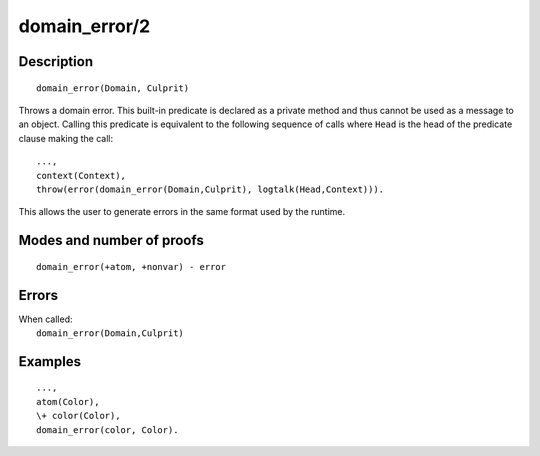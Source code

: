 ..
   This file is part of Logtalk <https://logtalk.org/>  
   Copyright 1998-2018 Paulo Moura <pmoura@logtalk.org>

   Licensed under the Apache License, Version 2.0 (the "License");
   you may not use this file except in compliance with the License.
   You may obtain a copy of the License at

       http://www.apache.org/licenses/LICENSE-2.0

   Unless required by applicable law or agreed to in writing, software
   distributed under the License is distributed on an "AS IS" BASIS,
   WITHOUT WARRANTIES OR CONDITIONS OF ANY KIND, either express or implied.
   See the License for the specific language governing permissions and
   limitations under the License.


.. index:: domain_error/2
.. _methods_domain_error_2:

domain_error/2
==============

Description
-----------

::

   domain_error(Domain, Culprit)

Throws a domain error. This built-in predicate is declared as
a private method and thus cannot be used as a message to an object.
Calling this predicate is equivalent to the following sequence of calls
where ``Head`` is the head of the predicate clause making the call:

::

   ...,
   context(Context),
   throw(error(domain_error(Domain,Culprit), logtalk(Head,Context))).

This allows the user to generate errors in the same format used by the
runtime.

Modes and number of proofs
--------------------------

::

   domain_error(+atom, +nonvar) - error

Errors
------

| When called:
|     ``domain_error(Domain,Culprit)``

Examples
--------

::

   ...,
   atom(Color),
   \+ color(Color),
   domain_error(color, Color).

.. seealso::

   :ref:`methods_catch_3`,
   :ref:`methods_throw_1`,
   :ref:`methods_context_1`,
   :ref:`methods_instantiation_error_0`,
   :ref:`methods_type_error_2`,
   :ref:`methods_existence_error_2`,
   :ref:`methods_permission_error_3`,
   :ref:`methods_representation_error_1`,
   :ref:`methods_evaluation_error_1`,
   :ref:`methods_resource_error_1`,
   :ref:`methods_syntax_error_1`,
   :ref:`methods_system_error_0`
